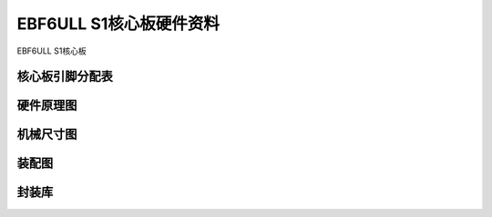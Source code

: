 .. vim: syntax=rst


EBF6ULL S1核心板硬件资料
==========================================

EBF6ULL S1核心板

核心板引脚分配表
------------------------

============  ====================
A             下载链接      
===========   ====================
引脚分配表    :download:`引脚分配表 <../requirements.txt>`.
===========   ====================



硬件原理图
---------------------


机械尺寸图
---------------------



装配图
----------------------


封装库
----------------------





